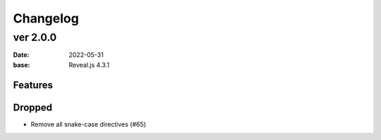 =========
Changelog
=========

ver 2.0.0
=========

:date: 2022-05-31
:base: Reveal.js 4.3.1

Features
--------

Dropped
-------

* Remove all snake-case directives (#65)
